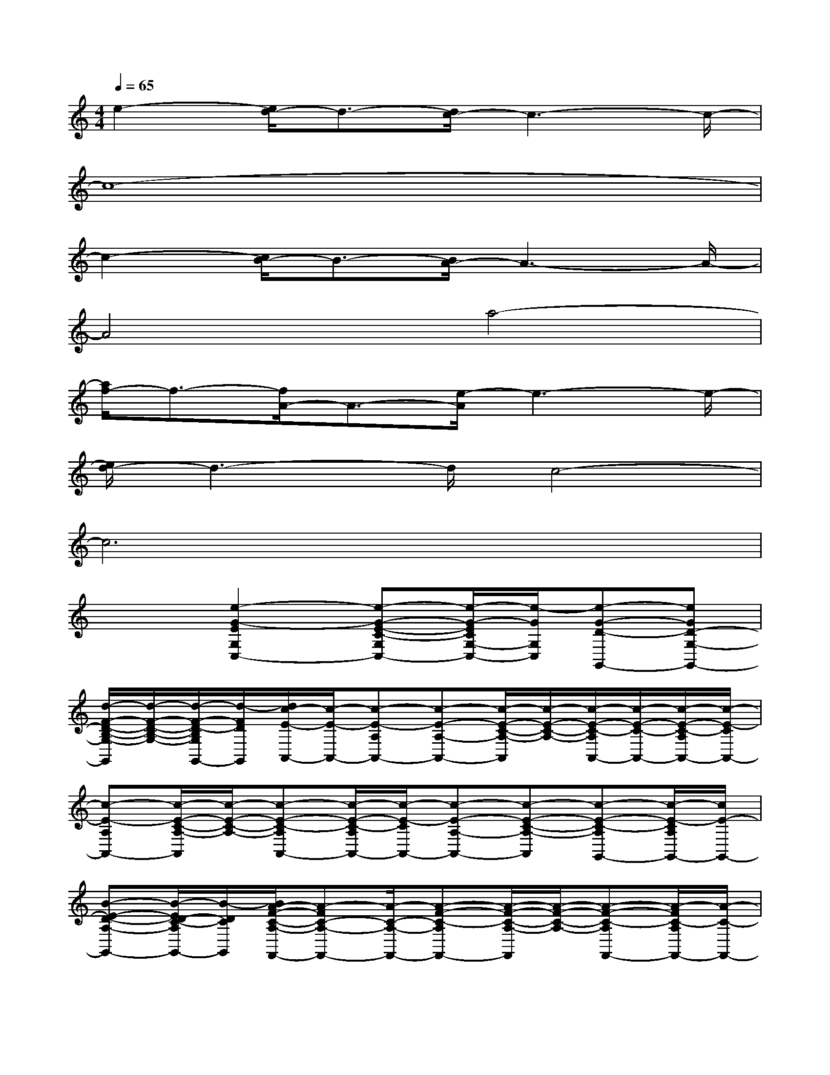 X:1
T:
M:4/4
L:1/8
Q:1/4=65
K:C%0sharps
V:1
e2-[e/2d/2-]d3/2-[d/2c/2-]c3-c/2-|
c8-|
c2-[c/2B/2-]B3/2-[B/2A/2-]A3-A/2-|
A4a4-|
[a/2f/2-]f3/2-[f/2A/2-]A3/2-[e/2-A/2]e3-e/2-|
[e/2d/2-]d3-d/2c4-|
c6x2|
x2[e2-G2-E2G,2C,2-][e-G-E-C-G,C,-][e/2-G/2-E/2C/2G,/2-C,/2-][e/2-G/2G,/2C,/2][e-G-D-G,,-][eGD-G,-G,,-]|
[d/2-F/2-D/2-B,/2-G,/2-G,,/2][d/2-F/2-D/2-B,/2-G,/2-][d/2-F/2-D/2-B,/2G,/2G,,/2-][d/2-F/2D/2G,,/2][d/2c/2-E/2-A,,/2-][c/2-E/2-A,,/2-][c-E-A,A,,-][c-E-A,-A,,-][c/2-E/2-C/2-A,/2-A,,/2][c/2-E/2-C/2-A,/2-][c/2-E/2-C/2-A,/2A,,/2-][c/2-E/2-C/2-A,,/2-][c/2-E/2-C/2-A,/2A,,/2-][c/2-E/2-C/2A,,/2-]|
[c-E-A,A,,-][c/2-E/2-C/2-A,/2-A,,/2][c/2-E/2-C/2-A,/2-][c-E-C-A,A,,-][c/2-E/2-C/2-A,/2A,,/2-][c/2-E/2-C/2A,,/2-][c-E-A,-A,,-][c-E-C-A,-A,,][c-E-C-A,G,,-][c/2-E/2-C/2A,/2G,,/2-][c/2E/2-G,,/2-]|
[B-E-D-A,-G,,-][B/2-E/2D/2-C/2-A,/2G,,/2-][B/2-D/2C/2G,,/2][B/2A/2-F/2-C/2-A,/2-F,,/2-][A-FC-A,-F,,-][A/2-C/2-A,/2-F,,/2-][A-F-C-A,F,,-][A/2-F/2-C/2-A,/2-F,,/2][A/2-F/2-C/2-A,/2-][A-F-C-A,F,,-][A/2-F/2C/2-A,/2F,,/2-][A/2-C/2-F,,/2-]|
[A-F-C-A,F,,-][A/2F/2-C/2-A,/2-F,,/2][F/2-C/2-A,/2-][a-c-F-C-A,F,,-][a/2-c/2-F/2C/2A,/2F,,/2-][a/2-c/2-F,,/2-][a-c-F-A,-F,,-][a/2-c/2-F/2-C/2-A,/2-F,,/2][a/2c/2F/2-C/2-A,/2-][f/2-A/2-F/2-C/2-A,/2F,,/2-][f/2-A/2-F/2-C/2-F,,/2-][f/2-A/2-F/2C/2A,/2F,,/2-][f/2-A/2-F,,/2-]|
[f/2A/2-F/2-A,/2-F,,/2-][A/2-F/2-A,/2-F,,/2][A/2-F/2-A,/2F,,/2-][A/2-F/2F,,/2][e/2-A/2G/2-E/2-G,/2-G,,/2-][e-G-EG,-G,,-][e/2-G/2-G,/2G,,/2-][e/2-G/2-E/2-B,/2-G,/2-G,,/2][e/2-G/2-E/2-B,/2-G,/2][e-GEB,G,,][e/2d/2-F/2-D/2-G,/2-G,,/2-][d3/2-F3/2-D3/2G,3/2G,,3/2-]|
[d-F-D-B,-G,,][d/2-F/2D/2-B,/2-G,/2-][d/2D/2B,/2G,/2-][c/2-E/2-G,/2C,/2-][c/2-E/2-C,/2-][c/2-E/2-E,/2C,/2-][c/2-E/2-C,/2-][c-E-C-E,-C,][c/2-E/2-C/2E,/2][c/2-E/2-][c/2-E/2-D,/2][c/2-E/2-E,/2][c/2-E/2-G,/2][c/2-E/2-D,/2]|
[c/2-E/2-E,/2][c/2-E/2-G,/2][c-E-G,][c2E2-C2-][E3/2C3/2]x/2DC/2A,/2|
C3/2x/2[G3/2-E3/2-C,3/2-][G/2-E/2-C,/2-][G3/2-E3/2-G,3/2-C,3/2][G/2-E/2-C/2-G,/2-][G-E-C-G,C,-][G/2E/2-C/2C,/2-][G/2-E/2G,/2C,/2]